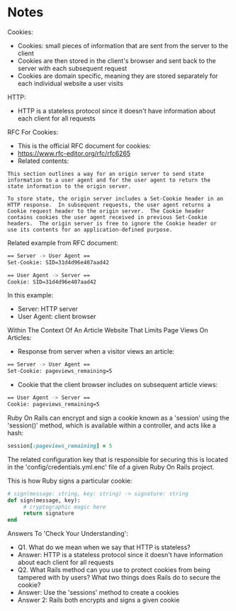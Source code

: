 * Notes

Cookies:
- Cookies: small pieces of information that are sent from the server to the client
- Cookies are then stored in the client's browser and sent back to the server with each subsequent request
- Cookies are domain specific, meaning they are stored separately for each individual website a user visits

HTTP:
- HTTP is a stateless protocol since it doesn't have information about each client for all requests

RFC For Cookies:
- This is the official RFC document for cookies:
- https://www.rfc-editor.org/rfc/rfc6265
- Related contents:
#+begin_src text
This section outlines a way for an origin server to send state
information to a user agent and for the user agent to return the
state information to the origin server.

To store state, the origin server includes a Set-Cookie header in an
HTTP response.  In subsequent requests, the user agent returns a
Cookie request header to the origin server.  The Cookie header
contains cookies the user agent received in previous Set-Cookie
headers.  The origin server is free to ignore the Cookie header or
use its contents for an application-defined purpose.
#+end_src

Related example from RFC document:
#+begin_src bash
== Server -> User Agent ==
Set-Cookie: SID=31d4d96e407aad42

== User Agent -> Server ==
Cookie: SID=31d4d96e407aad42
#+end_src

In this example:
- Server: HTTP server
- User Agent: client browser

Within The Context Of An Article Website That Limits Page Views On Articles:
- Response from server when a visitor views an article:
#+begin_src bash
== Server -> User Agent ==
Set-Cookie: pageviews_remaining=5
#+end_src
- Cookie that the client browser includes on subsequent article views:
#+begin_src bash
== User Agent -> Server ==
Cookie: pageviews_remaining=5
#+end_src

Ruby On Rails can encrypt and sign a cookie known as a 'session' using the 'session()' method, which is available within a controller, and acts like a hash:
#+begin_src ruby
session[:pageviews_remaining] = 5
#+end_src

The related configuration key that is responsible for securing this is located in the 'config/credentials.yml.enc' file of a given Ruby On Rails project.

This is how Ruby signs a particular cookie:
#+begin_src ruby
  # sign(message: string, key: string) -> signature: string
  def sign(message, key):
       # cryptographic magic here
       return signature
  end
#+end_src

Answers To 'Check Your Understanding':
- Q1. What do we mean when we say that HTTP is stateless?
- Answer: HTTP is a stateless protocol since it doesn't have information about each client for all requests
- Q2. What Rails method can you use to protect cookies from being tampered with by users? What two things does Rails do to secure the cookie?
- Answer: Use the 'sessions' method to create a cookies
- Answer 2: Rails both encrypts and signs a given cookie
